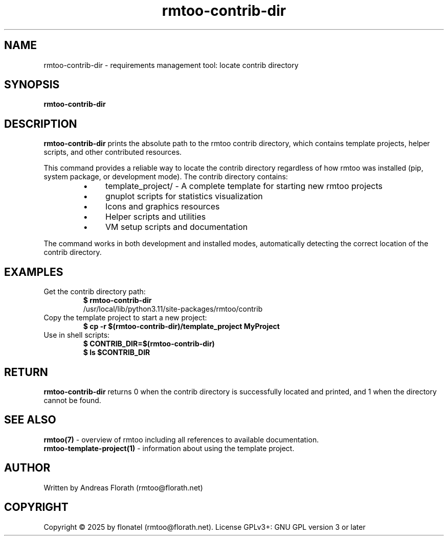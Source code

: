 .\" 
.\" Man page for rmtoo-contrib-dir
.\"
.\" This is free documentation; you can redistribute it and/or
.\" modify it under the terms of the GNU General Public License as
.\" published by the Free Software Foundation; either version 3 of
.\" the License, or (at your option) any later version.
.\"
.\" The GNU General Public License's references to "object code"
.\" and "executables" are to be interpreted as the output of any
.\" document formatting or typesetting system, including
.\" intermediate and printed output.
.\"
.\" This manual is distributed in the hope that it will be useful,
.\" but WITHOUT ANY WARRANTY; without even the implied warranty of
.\" MERCHANTABILITY or FITNESS FOR A PARTICULAR PURPOSE.  See the
.\" GNU General Public License for more details.
.\"
.\" (c) 2025 by flonatel (rmtoo@florath.net)
.\"
.TH rmtoo-contrib-dir 1 2025-01-01 "User Commands" "Requirements Management"
.SH NAME
rmtoo-contrib-dir \- requirements management tool: locate contrib directory
.SH SYNOPSIS
.B rmtoo-contrib-dir
.SH DESCRIPTION
.B rmtoo-contrib-dir
prints the absolute path to the rmtoo contrib directory, which contains
template projects, helper scripts, and other contributed resources.
.P
This command provides a reliable way to locate the contrib directory
regardless of how rmtoo was installed (pip, system package, or development
mode). The contrib directory contains:
.P
.RS
.IP \(bu 4
template_project/ - A complete template for starting new rmtoo projects
.IP \(bu 4
gnuplot scripts for statistics visualization
.IP \(bu 4
Icons and graphics resources
.IP \(bu 4
Helper scripts and utilities
.IP \(bu 4
VM setup scripts and documentation
.RE
.P
The command works in both development and installed modes, automatically
detecting the correct location of the contrib directory.
.SH EXAMPLES
.TP
Get the contrib directory path:
.B $ rmtoo-contrib-dir
.br
/usr/local/lib/python3.11/site-packages/rmtoo/contrib
.TP
Copy the template project to start a new project:
.B $ cp -r "$(rmtoo-contrib-dir)/template_project" MyProject
.TP
Use in shell scripts:
.B $ CONTRIB_DIR=$(rmtoo-contrib-dir)
.br
.B $ ls "$CONTRIB_DIR"
.SH RETURN
.B rmtoo-contrib-dir
returns 0 when the contrib directory is successfully located and printed,
and 1 when the directory cannot be found.
.SH "SEE ALSO"
.B rmtoo(7)
- overview of rmtoo including all references to available documentation.
.br
.B rmtoo-template-project(1)
- information about using the template project.
.SH AUTHOR
Written by Andreas Florath (rmtoo@florath.net)
.SH COPYRIGHT
Copyright \(co 2025 by flonatel (rmtoo@florath.net).
License GPLv3+: GNU GPL version 3 or later